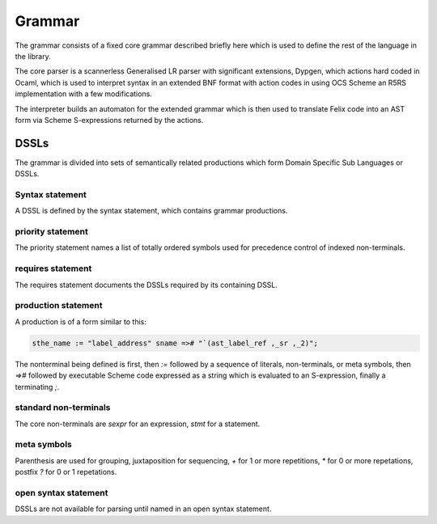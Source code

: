 Grammar
=======

The grammar consists of a fixed core grammar
described briefly here which is used to define the rest
of the language in the library.

The core parser is a scannerless Generalised LR parser
with significant extensions, Dypgen, which actions hard
coded in Ocaml, which is used to interpret syntax in an
extended BNF format with action codes in using OCS
Scheme an R5RS implementation with a few modifications.

The interpreter builds an automaton for the extended
grammar which is then used to translate Felix code
into an AST form via Scheme S-expressions returned by
the actions.

DSSLs
-----

The grammar is divided into sets of semantically related
productions which form Domain Specific Sub Languages
or DSSLs. 

Syntax statement
^^^^^^^^^^^^^^^^

A DSSL is defined by the syntax statement, which
contains grammar productions.

priority statement
^^^^^^^^^^^^^^^^^^

The priority statement names a list of totally ordered
symbols used for precedence control of indexed non-terminals.

requires statement
^^^^^^^^^^^^^^^^^^

The requires statement documents the DSSLs required
by its containing DSSL.

production statement
^^^^^^^^^^^^^^^^^^^^

A production is of a form similar to this:

.. code-block:: felix

  sthe_name := "label_address" sname =># "`(ast_label_ref ,_sr ,_2)";

The nonterminal being defined is first, then `:=` followed by a sequence
of literals, non-terminals, or meta symbols, then `=>#` followed by executable Scheme
code expressed as a string which is evaluated to an S-expression, 
finally a terminating `;`.

standard non-terminals
^^^^^^^^^^^^^^^^^^^^^^

The core non-terminals are `sexpr` for an expression,
`stmt` for a statement.

meta symbols
^^^^^^^^^^^^

Parenthesis are used for grouping, juxtaposition for
sequencing, `+` for 1 or more repetitions, `*` for
0 or more repetations, postfix `?` for 0 or 1 repetations.

open syntax statement
^^^^^^^^^^^^^^^^^^^^^

DSSLs are not available for parsing until named
in an open syntax statement.

